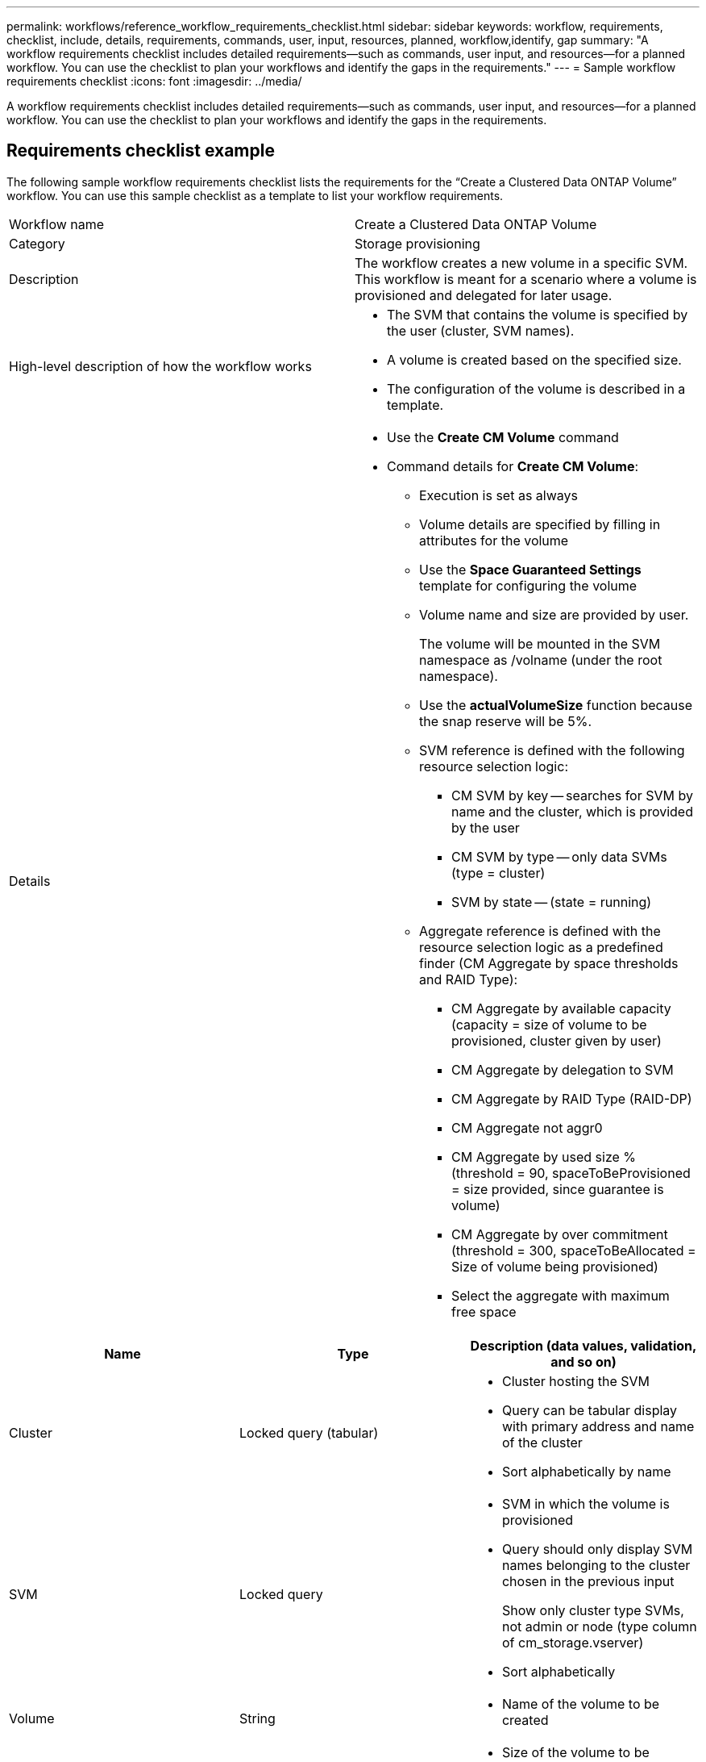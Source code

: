 ---
permalink: workflows/reference_workflow_requirements_checklist.html
sidebar: sidebar
keywords: workflow, requirements, checklist, include, details, requirements, commands, user, input, resources, planned, workflow,identify, gap
summary: "A workflow requirements checklist includes detailed requirements—such as commands, user input, and resources—for a planned workflow. You can use the checklist to plan your workflows and identify the gaps in the requirements."
---
= Sample workflow requirements checklist
:icons: font
:imagesdir: ../media/

[.lead]
A workflow requirements checklist includes detailed requirements--such as commands, user input, and resources--for a planned workflow. You can use the checklist to plan your workflows and identify the gaps in the requirements.

== Requirements checklist example

The following sample workflow requirements checklist lists the requirements for the "`Create a Clustered Data ONTAP Volume`" workflow. You can use this sample checklist as a template to list your workflow requirements.
[cols="2*"]
|===
a|
Workflow name
a|
Create a Clustered Data ONTAP Volume
a|
Category
a|
Storage provisioning
a|
Description
a|
The workflow creates a new volume in a specific SVM. This workflow is meant for a scenario where a volume is provisioned and delegated for later usage.
a|
High-level description of how the workflow works
a|

* The SVM that contains the volume is specified by the user (cluster, SVM names).
* A volume is created based on the specified size.
* The configuration of the volume is described in a template.

a|
Details
a|

* Use the *Create CM Volume* command
* Command details for *Create CM Volume*:
 ** Execution is set as always
 ** Volume details are specified by filling in attributes for the volume
 ** Use the *Space Guaranteed Settings* template for configuring the volume
 ** Volume name and size are provided by user.
+
The volume will be mounted in the SVM namespace as /volname (under the root namespace).

 ** Use the *actualVolumeSize* function because the snap reserve will be 5%.
 ** SVM reference is defined with the following resource selection logic:
  *** CM SVM by key -- searches for SVM by name and the cluster, which is provided by the user
  *** CM SVM by type -- only data SVMs (type = cluster)
  *** SVM by state -- (state = running)
 ** Aggregate reference is defined with the resource selection logic as a predefined finder (CM Aggregate by space thresholds and RAID Type):
  *** CM Aggregate by available capacity (capacity = size of volume to be provisioned, cluster given by user)
  *** CM Aggregate by delegation to SVM
  *** CM Aggregate by RAID Type (RAID-DP)
  *** CM Aggregate not aggr0
  *** CM Aggregate by used size % (threshold = 90, spaceToBeProvisioned = size provided, since guarantee is volume)
  *** CM Aggregate by over commitment (threshold = 300, spaceToBeAllocated = Size of volume being provisioned)
  *** Select the aggregate with maximum free space
|===
[cols="3*",options="header"]
|===
| Name| Type| Description (data values, validation, and so on)
a|
Cluster
a|
Locked query (tabular)
a|

* Cluster hosting the SVM
* Query can be tabular display with primary address and name of the cluster
* Sort alphabetically by name

a|
SVM
a|
Locked query
a|

* SVM in which the volume is provisioned
* Query should only display SVM names belonging to the cluster chosen in the previous input
+
Show only cluster type SVMs, not admin or node (type column of cm_storage.vserver)

* Sort alphabetically

a|
Volume
a|
String
a|

* Name of the volume to be created

a|
Size in GB
a|
Integer
a|

* Size of the volume to be provisioned
* Data size (snap reserve should be considered)
|===
*Commands*
|===
| Name| Description| Status
a|
Create CM Volume
a|
Creates a volume in the SVM
a|
Existing
|===
*Return Parameters*
|===
| Name| Value
a|
Volume name
a|
Name of the provisioned volume
a|
Aggregate name
a|
Name of the selected aggregate
a|
Node name
a|
Name of the node
a|
Cluster name
a|
Name of the cluster
|===
*Gaps and issues*
|===
a|
1.
a|

a|
2.
a|

a|
3.
a|

a|
4.
a|

a|
5.
a|
|===
